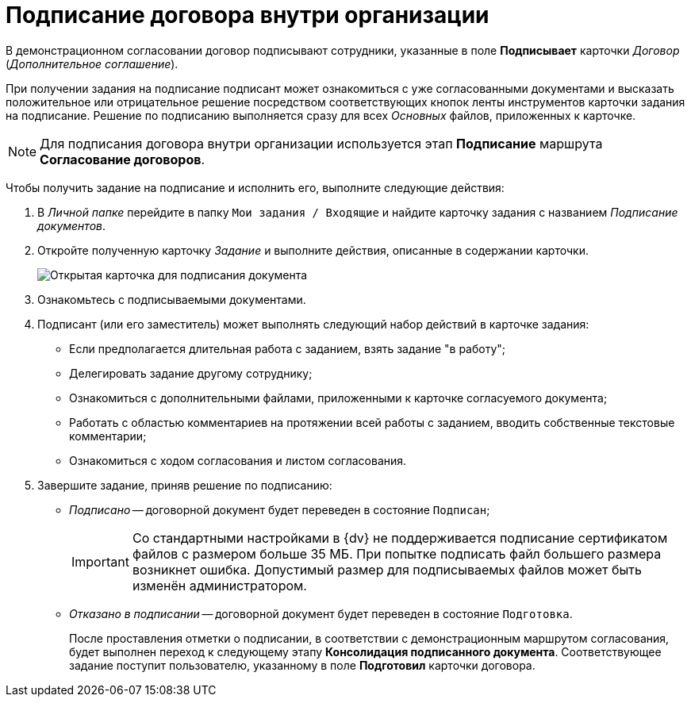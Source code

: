 = Подписание договора внутри организации

В демонстрационном согласовании договор подписывают сотрудники, указанные в поле *Подписывает* карточки _Договор_ (_Дополнительное соглашение_).

При получении задания на подписание подписант может ознакомиться с уже согласованными документами и высказать положительное или отрицательное решение посредством соответствующих кнопок ленты инструментов карточки задания на подписание. Решение по подписанию выполняется сразу для всех _Основных_ файлов, приложенных к карточке.

[NOTE]
====
Для подписания договора внутри организации используется этап *Подписание* маршрута *Согласование договоров*.
====

Чтобы получить задание на подписание и исполнить его, выполните следующие действия:

. В _Личной папке_ перейдите в папку `Мои задания / Входящие` и найдите карточку задания с названием _Подписание документов_.
. Откройте полученную карточку _Задание_ и выполните действия, описанные в содержании карточки.
+
image::task_sign_open.png[Открытая карточка для подписания документа]
. Ознакомьтесь с подписываемыми документами.
. Подписант (или его заместитель) может выполнять следующий набор действий в карточке задания:
* Если предполагается длительная работа с заданием, взять задание "в работу";
* Делегировать задание другому сотруднику;
* Ознакомиться с дополнительными файлами, приложенными к карточке согласуемого документа;
* Работать с областью комментариев на протяжении всей работы с заданием, вводить собственные текстовые комментарии;
* Ознакомиться с ходом согласования и листом согласования.
. Завершите задание, приняв решение по подписанию:
* _Подписано_ -- договорной документ будет переведен в состояние `Подписан`;
+
[IMPORTANT]
====
Со стандартными настройками в {dv} не поддерживается подписание сертификатом файлов с размером больше 35 МБ. При попытке подписать файл большего размера возникнет ошибка. Допустимый размер для подписываемых файлов может быть изменён администратором.
====
* _Отказано в подписании_ -- договорной документ будет переведен в состояние `Подготовка`.
+
После проставления отметки о подписании, в соответствии с демонстрационным маршрутом согласования, будет выполнен переход к следующему этапу *Консолидация подписанного документа*. Соответствующее задание поступит пользователю, указанному в поле *Подготовил* карточки договора.
